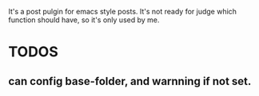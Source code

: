 It's a post pulgin for emacs style posts. It's not ready for judge which function should have, so it's only used by me.

* TODOS
** can config base-folder, and warnning if not set.

